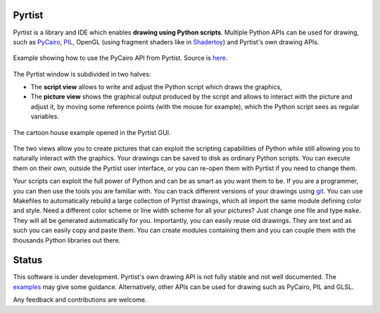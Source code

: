 =======
Pyrtist
=======

Pyrtist is a library and IDE which enables **drawing using Python scripts**.
Multiple Python APIs can be used for drawing, such as
`PyCairo <https://pycairo.readthedocs.io/>`_,
`PIL <https://pillow.readthedocs.io/>`_, OpenGL
(using fragment shaders like in `Shadertoy <https://www.shadertoy.com/>`_) and
Pyrtist's own drawing APIs.

.. figure:: doc/draw_with_cairo.png
   :align: center

   Example showing how to use the PyCairo API from Pyrtist.
   Source is `here <pyrtist/examples/draw_with_cairo.py>`_.

The Pyrtist window is subdivided in two halves:

* The **script view** allows to write and adjust the Python script which draws
  the graphics,

* The **picture view** shows the graphical output produced by the script and
  allows to interact with the picture and adjust it, by moving some reference
  points (with the mouse for example), which the Python script sees as regular
  variables.

.. figure:: doc/pyrtist_house.png
   :align: center

   The cartoon house example opened in the Pyrtist GUI.

The two views allow you to create pictures that can exploit the scripting
capabilities of Python while still allowing you to naturally interact with the
graphics. Your drawings can be saved to disk as ordinary Python scripts.
You can execute them on their own, outside the Pyrtist user interface,
or you can re-open them with Pyrtist if you need to change them.

Your scripts can exploit the full power of Python and can be as smart as you
want them to be. If you are a programmer, you can then use the tools you are
familiar with. You can track different versions of your drawings using
`git <https://git-scm.com/>`_. You can use Makefiles to automatically rebuild a
large collection of Pyrtist drawings, which all import the same module defining
color and style. Need a different color scheme or line width scheme for all
your pictures? Just change one file and type ``make``. They will all be
generated automatically for you. Importantly, you can easily reuse old
drawings. They are text and as such you can easily copy and paste them. You can
create modules containing them and you can couple them with the thousands
Python libraries out there.

======
Status
======

This software is under development. Pyrtist's own drawing API is not fully
stable and not well documented. The `examples <pyrtist/examples>`_
may give some guidance. Alternatively, other APIs can be used for drawing
such as PyCairo, PIL and GLSL.

Any feedback and contributions are welcome.
